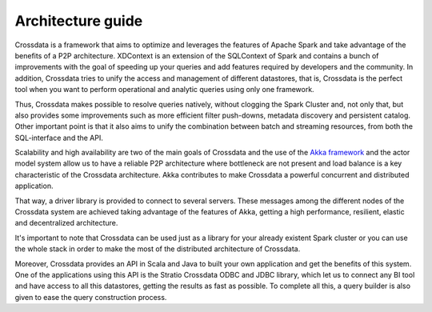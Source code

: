 ==================
Architecture guide
==================

Crossdata is a framework that aims to optimize and leverages the features of Apache Spark and take advantage of the
benefits of a P2P architecture. XDContext is an extension of the SQLContext of Spark and contains a bunch of
improvements with the goal of speeding up your queries and add features required by developers and the community. In
addition, Crossdata tries to unify the access and management of different datastores, that is, Crossdata is the
perfect tool when you want to perform operational and analytic queries using only one framework.

Thus, Crossdata makes possible to resolve queries natively, without clogging the Spark Cluster and, not only that, but
also provides some improvements such as more efficient filter push-downs, metadata discovery and persistent catalog.
Other important point is that it also aims to unify the combination between batch and streaming resources, from both the
SQL-interface and the API.

.. image:: images/Architecture.png

Scalability and high availability are two of the main goals of Crossdata and the use of the
`Akka framework <http://akka.io/>`_ and the actor model system allow us to have a reliable P2P architecture where
bottleneck are not present and load balance is a key characteristic of the Crossdata architecture. Akka contributes to
make Crossdata a powerful concurrent and distributed application.

That way, a driver library is provided to connect to several servers. These messages among the different nodes of the
Crossdata system are achieved taking advantage of the features of Akka, getting a high performance, resilient,
elastic and decentralized architecture.

.. image:: images/ArchitectureOverview.png

It's important to note that Crossdata can be used just as a library for your already existent Spark cluster or you
can use the whole stack in order to make the most of the distributed architecture of Crossdata.

Moreover, Crossdata provides an API in Scala and Java to built your own application and get the benefits of this
system. One of the applications using this API is the Stratio Crossdata ODBC and JDBC library, which let us to
connect any BI tool and have access to all this datastores, getting the results as fast as possible. To complete all
this, a query builder is also given to ease the query construction process.
